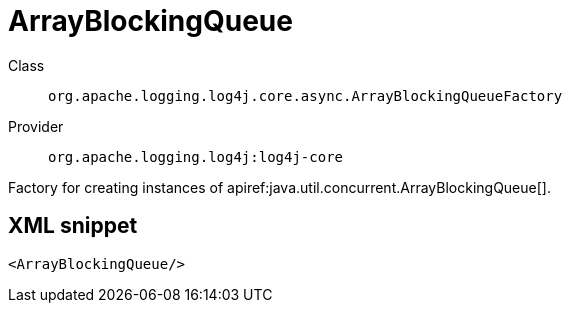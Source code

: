 ////
Licensed to the Apache Software Foundation (ASF) under one or more
contributor license agreements. See the NOTICE file distributed with
this work for additional information regarding copyright ownership.
The ASF licenses this file to You under the Apache License, Version 2.0
(the "License"); you may not use this file except in compliance with
the License. You may obtain a copy of the License at

    https://www.apache.org/licenses/LICENSE-2.0

Unless required by applicable law or agreed to in writing, software
distributed under the License is distributed on an "AS IS" BASIS,
WITHOUT WARRANTIES OR CONDITIONS OF ANY KIND, either express or implied.
See the License for the specific language governing permissions and
limitations under the License.
////

[#org_apache_logging_log4j_core_async_ArrayBlockingQueueFactory]
= ArrayBlockingQueue

Class:: `org.apache.logging.log4j.core.async.ArrayBlockingQueueFactory`
Provider:: `org.apache.logging.log4j:log4j-core`


Factory for creating instances of apiref:java.util.concurrent.ArrayBlockingQueue[].

[#org_apache_logging_log4j_core_async_ArrayBlockingQueueFactory-XML-snippet]
== XML snippet
[source, xml]
----
<ArrayBlockingQueue/>
----
